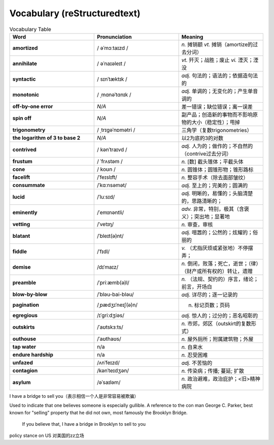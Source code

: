Vocabulary  (reStructuredtext)
======================================


.. list-table:: Vocabulary Table
    :widths: 20 20 20
    :header-rows: 1

    * - Word
      - Pronunciation
      - Meaning
    * - **amortized** 
      - / əˈmɔːtaɪzd /
      - *n.* 摊销额 *vt.* 摊销（amortize的过去分词）
    * - **annihilate**
      - / əˈnaɪəleɪt /
      - *vt.* 歼灭；战胜；废止 *vi.* 湮灭；湮没
    * - **syntactic**
      - / sɪnˈtæktɪk /
      - *adj.* 句法的；语法的；依据造句法的
    * - **monotonic**
      - / ˌmɑnəˈtɑnɪk /
      - *adj.* 单调的；无变化的；产生单音调的
    * - **off-by-one error**
      - *N/A*
      - 差一错误；缺位错误；离一误差
    * - **spin off**
      - *N/A*
      - 副产品；创造新的事物而不影响原物的大小（稳定性）；甩掉
    * - **trigonometry**
      - / ˌtrɪɡəˈnɒmətri /
      - 三角学（复数trigonometries）
    * - **the logarithm of 3 to base 2**
      - *N/A*
      - 以2为底的3的对数
    * - **contrived**
      - / kənˈtraɪvd /
      - *adj.* 人为的；做作的；不自然的（contrive过去分词）
    * - **frustum**
      - / ˈfrʌstəm /
      - *n.* [数] 截头锥体；平截头体
    * - **cone**
      - / koʊn /
      - *n.* 圆锥体；圆锥形物；锥形路标
    * - **facelift**
      - /ˈfeɪslɪft/
      - *n.* 整容手术（除去面部皱纹）
    * - **consummate**
      - /ˈkɑːnsəmət/
      - *adj.* 至上的；完美的；圆满的
    * - **lucid**
      - /ˈluːsɪd/
      - *adj.* 明晰的，易懂的；头脑清楚的，思路清晰的；
    * - **eminently**
      - /ˈemɪnəntli/
      - *adv.* 非常，特别，极其（含褒义）；突出地；显著地
    * - **vetting**
      - /ˈvetɪŋ/
      - *n.* 审查，审核
    * - **blatant**
      - /ˈbleɪt(ə)nt/
      - *adj.* 喧嚣的；公然的；炫耀的；俗丽的
    * - **fiddle**
      - /ˈfɪdl/
      - *v.* （尤指厌烦或紧张地）不停摆弄；
    * - **demise**
      - /dɪˈmaɪz/
      - *n.* 倒闭，败落；死亡，逝世；（律）（财产或所有权的）转让，遗赠
    * - **preamble**
      - /ˈpriːæmb(ə)l/
      - *n.* （法规、契约的）序言，绪论；前言，开场白
    * - **blow-by-blow**
      - /ˈbləu-bai-bləu/
      - *adj.* 详尽的；逐一记录的
    * - **pagination**
      - /ˌpædʒɪˈneɪʃ(ə)n/
      - n. 标记页数；页码
    * - **egregious**
      - /ɪˈɡriːdʒiəs/
      - *adj.* 惊人的；过分的；恶名昭彰的
    * - **outskirts**
      - /ˈaʊtskɜːts/
      - *n.* 市郊，郊区（outskirt的复数形式）
    * - **outhouse**
      - /ˈaʊthaʊs/
      - *n.* 屋外厕所；附属建筑物；外屋
    * - **tap water**
      - n/a
      - *n.* 自来水
    * - **endure hardship**
      - n/a
      - *n.* 忍受困难
    * - **unfazed**
      - /ʌnˈfeɪzd/
      - *adj.* 不苦恼的
    * - **contagion**
      - /kənˈteɪdʒən/
      - *n.* 传染病；传播; 蔓延; 扩散
    * - **asylum**
      - /əˈsaɪləm/
      - *n.* 政治避难，政治庇护；<旧>精神病院






I have a bridge to sell you（表示相信一个人是非常容易被欺骗）

Used to indicate that one believes someone is especially gullible. A reference to the con man George C. Parker, best known for "selling" property that he did not own, most famously the Brooklyn Bridge.

  If you believe that, I have a bridge in Brooklyn to sell to you

policy stance on US 对美国的zz立场






